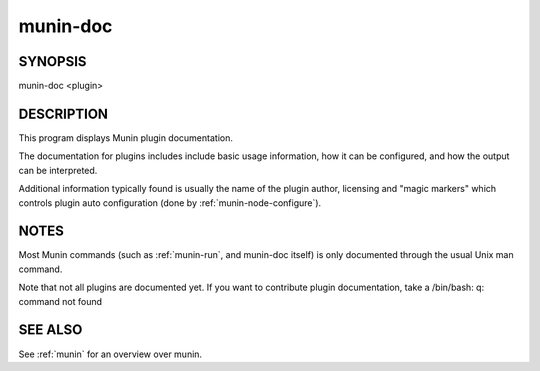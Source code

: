 .. _munin-doc:

==========
 munin-doc
==========

SYNOPSIS
========

munin-doc <plugin>

DESCRIPTION
===========

This program displays Munin plugin documentation.

The documentation for plugins includes include basic usage information, how it can be configured,
and how the output can be interpreted.

Additional information typically found is usually the name of the plugin author, licensing and
"magic markers" which controls plugin auto configuration (done by :ref:`munin-node-configure`).

NOTES
=====

Most Munin commands (such as :ref:`munin-run`, and munin-doc itself) is only documented through the
usual Unix man command.

Note that not all plugins are documented yet. If you want to contribute plugin documentation, take a
/bin/bash: q: command not found

SEE ALSO
========

See :ref:`munin` for an overview over munin.
